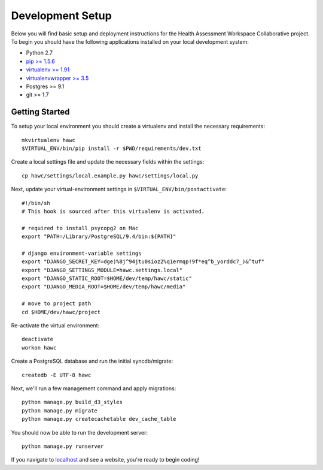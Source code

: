 Development Setup
=================

Below you will find basic setup and deployment instructions for the Health
Assessment Workspace Collaborative project.  To begin you should have the
following applications installed on your local development system:

- Python 2.7
- `pip >= 1.5.6 <http://www.pip-installer.org/>`_
- `virtualenv >= 1.91 <http://www.virtualenv.org/>`_
- `virtualenvwrapper >= 3.5 <http://pypi.python.org/pypi/virtualenvwrapper>`_
- Postgres >= 9.1
- git >= 1.7


Getting Started
---------------

To setup your local environment you should create a virtualenv and install the
necessary requirements::

    mkvirtualenv hawc
    $VIRTUAL_ENV/bin/pip install -r $PWD/requirements/dev.txt

Create a local settings file and update the necessary fields within the settings::

    cp hawc/settings/local.example.py hawc/settings/local.py

Next, update your virtual-environment settings in ``$VIRTUAL_ENV/bin/postactivate``::

    #!/bin/sh
    # This hook is sourced after this virtualenv is activated.

    # required to install psycopg2 on Mac
    export "PATH=/Library/PostgreSQL/9.4/bin:${PATH}"

    # django environment-variable settings
    export "DJANGO_SECRET_KEY=dge)%8j^94jtu0sioz2%q1ermqp!9f*eq^b_yorddc7_)&^tuf"
    export "DJANGO_SETTINGS_MODULE=hawc.settings.local"
    export "DJANGO_STATIC_ROOT=$HOME/dev/temp/hawc/static"
    export "DJANGO_MEDIA_ROOT=$HOME/dev/temp/hawc/media"

    # move to project path
    cd $HOME/dev/hawc/project

Re-activate the virtual environment::

    deactivate
    workon hawc

Create a PostgreSQL database and run the initial syncdb/migrate::

    createdb -E UTF-8 hawc

Next, we'll run a few management command and apply migrations::

    python manage.py build_d3_styles
    python manage.py migrate
    python manage.py createcachetable dev_cache_table

You should now be able to run the development server::

    python manage.py runserver

If you navigate to `localhost`_ and see a website, you're ready to begin coding!

.. _`localhost`: http://127.0.0.1:8000/
